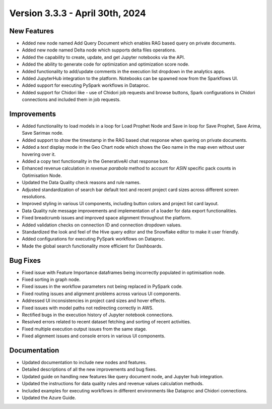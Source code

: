 Version 3.3.3 - April 30th, 2024
===============

New Features
--------------

* Added new node named Add Query Document which enables RAG based query on private documents.
* Added new node named Delta node which supports delta files operations.
* Added the capability to create, update, and get Jupyter notebooks via the API.
* Added the ability to generate code for optimization and optimization score node.
* Added functionality to add/update comments in the execution list dropdown in the analytics apps.
* Added JupyterHub integration to the platform. Notebooks can be spawned now from the Sparkflows UI.
* Added support for executing PySpark workflows in Dataproc.
* Added support for Chidori like - use of Chidori job requests and browse buttons, Spark configurations in Chidori connections and included them in job requests.

Improvements
-------------

* Added functionality to load models in a loop for Load Prophet Node and Save in loop for Save Prophet, Save Arima, Save Sarimax node.
* Added support to show the timestamp in the RAG based chat response when quering on private documents.
* Added a `text` display mode in the Geo Chart node which shows the Geo name in the map even without user hovering over it.
* Added a copy text functionality in the GenerativeAI chat response box.
* Enhanced revenue calculation in `revenue parabola` method to account for `ASIN` specific pack counts in Optimisation Node.
* Updated the Data Quality check reasons and rule names.
* Adjusted standardization of search bar default text and recent project card sizes across different screen resolutions.
* Improved styling in various UI components, including button colors and project list card layout.
* Data Quality rule message improvements and implementation of a loader for data export functionalities.
* Fixed breadcrumb issues and improved space alignment throughout the platform.
* Added validation checks on connection ID and connection dropdown values.
* Standardized the look and feel of the Hive query editor and the Snowflake editor to make it user friendly.
* Added configurations for executing PySpark workflows on Dataproc.
* Made the global search functionality more efficient for Dashboards.

Bug Fixes
-------------

* Fixed issue with Feature Importance dataframes being incorrectly populated in optimisation node.
* Fixed sorting in graph node.
* Fixed issues in the workflow parameters not being replaced in PySpark code.
* Fixed routing issues and alignment problems across various UI components.
* Addressed UI inconsistencies in project card sizes and hover effects.
* Fixed issues with model paths not redirecting correctly in AWS.
* Rectified bugs in the execution history of Jupyter notebook connections.
* Resolved errors related to recent dataset fetching and sorting of recent activities.
* Fixed multiple execution output issues from the same stage.
* Fixed alignment issues and console errors in various UI components.

Documentation
-------------------

* Updated documentation to include new nodes and features.
* Detailed descriptions of all the new improvements and bug fixes.
* Updated guide on handling new features like query document node, and Jupyter hub integration.
* Updated the instructions for data quality rules and revenue values calculation methods.
* Included examples for executing workflows in different environments like Dataproc and Chidori connections.
* Updated the Azure Guide.


